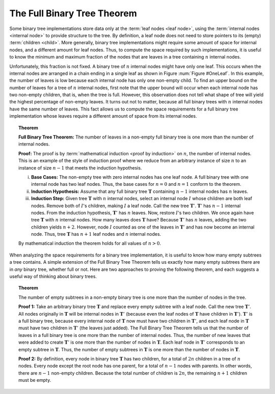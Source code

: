 .. _BinaryTreeFullThm:

.. raw:: html

   <script>ODSA.SETTINGS.DISP_MOD_COMP = true;ODSA.SETTINGS.MODULE_NAME = "BinaryTreeFullThm";ODSA.SETTINGS.MODULE_LONG_NAME = "Full Binary Tree Theorem";ODSA.SETTINGS.MODULE_CHAPTER = "Binary Trees"; ODSA.SETTINGS.BUILD_DATE = "2017-11-27 23:03:57"; ODSA.SETTINGS.BUILD_CMAP = false;JSAV_OPTIONS['lang']='en';JSAV_EXERCISE_OPTIONS['code']='java_generic';</script>


.. |--| unicode:: U+2013   .. en dash
.. |---| unicode:: U+2014  .. em dash, trimming surrounding whitespace
   :trim:


.. This file is part of the OpenDSA eTextbook project. See
.. http://algoviz.org/OpenDSA for more details.
.. Copyright (c) 2012-2016 by the OpenDSA Project Contributors, and
.. distributed under an MIT open source license.

.. avmetadata::
   :author: Cliff Shaffer
   :requires: binary tree terminology
   :satisfies: full binary tree theorem
   :topic: Binary Trees
.. odsalink:: AV/Binary/UnaryTreeExampleCON.css 

The Full Binary Tree Theorem
============================

Some binary tree implementations store data only at the
:term:`leaf nodes <leaf node>`,
using the :term:`internal nodes <internal node>` to provide structure
to the tree.
By definition, a leaf node does not need to store pointers to its
(empty) :term:`children <child>`.
More generally, binary tree implementations might require some amount
of space for internal nodes, and a different amount for leaf nodes.
Thus, to compute the space required by such implementations, it is
useful to know the minimum and maximum fraction of the nodes that are
leaves in a tree containing :math:`n` internal nodes.

Unfortunately, this fraction is not fixed.
A binary tree of :math:`n` internal nodes might have only one leaf.
This occurs when the internal nodes are arranged in a chain ending
in a single leaf as shown in Figure :num:`Figure #OneLeaf`.
In this example, the number of leaves is low because each
internal node has only one non-empty child.
To find an upper bound on the number of leaves for a tree of :math:`n`
internal nodes, first note that the upper bound will occur when each
internal node has two non-empty children, that is, when the tree is
full.
However, this observation does not tell what shape of tree will yield
the highest percentage of non-empty leaves.
It turns out not to matter, because all full binary trees with
:math:`n` internal nodes have the same number of leaves.
This fact allows us to compute the space requirements for a full
binary tree implementation whose leaves require a different amount of
space from its internal nodes.

.. _OneLeaf:

.. odsafig:: Images/OneLeaf.png
   :width: 150
   :align: center
   :capalign: center
   :figwidth: 90%
   :alt: A tree containing many internal nodes and a single leaf.

   A tree containing many internal nodes and a single leaf.

.. inlineav:: UnaryTreeExampleCON dgm
   :align: center

   A tree containing many internal nodes and a single leaf.

.. _FullTree:

.. topic:: Theorem

   **Full Binary Tree Theorem:**
   The number of leaves in a non-empty full binary tree is one
   more than the number of internal nodes.

   **Proof:**
   The proof is by :term:`mathematical induction <proof by induction>`
   on :math:`n`, the number of internal nodes.
   This is an example of the style of induction proof
   where we reduce from an arbitrary instance of size :math:`n` to an
   instance of size :math:`n-1` that meets the induction hypothesis.

   i) **Base Cases:** The non-empty tree with zero internal nodes has
      one leaf node.
      A full binary tree with one internal node has two leaf nodes.
      Thus, the base cases for :math:`n = 0` and :math:`n = 1` conform
      to the theorem.

   ii) **Induction Hypothesis:** Assume that any full binary
       tree :math:`\mathbf{T}` containing :math:`n-1` internal nodes
       has :math:`n` leaves.

   iii) **Induction Step:**
        Given tree :math:`\mathbf{T}` with :math:`n` internal nodes,
        select an internal node :math:`I` whose children are both leaf
        nodes. 
        Remove both of :math:`I`'s children, making :math:`I` a leaf
        node.
        Call the new tree :math:`\mathbf{T}'`.
        :math:`\mathbf{T}'` has :math:`n-1` internal nodes.
        From the induction hypothesis, :math:`\mathbf{T}'` has
	:math:`n` leaves.
        Now, restore :math:`I`'s two children.
        We once again have tree :math:`\mathbf{T}` with :math:`n`
        internal nodes.
        How many leaves does :math:`\mathbf{T}` have?
        Because :math:`\mathbf{T}'` has :math:`n` leaves, adding the two
        children yields :math:`n+2`.
        However, node :math:`I` counted as one of the leaves in
        :math:`\mathbf{T}'` and has now become an internal node.
        Thus, tree :math:`\mathbf{T}` has :math:`n+1` leaf nodes and
        :math:`n` internal nodes.

   By mathematical induction the theorem holds for all values of
   :math:`n > 0`.

When analyzing the space requirements for a binary tree
implementation,
it is useful to know how many empty subtrees a tree contains.
A simple extension of the Full Binary Tree Theorem tells us exactly
how many empty subtrees there are in *any* binary tree, whether
full or not.
Here are two approaches to proving the following theorem, and
each suggests a useful way of thinking about binary trees.

.. _SubTreeThrm:

.. topic:: Theorem

   The number of empty subtrees in a non-empty binary tree is one
   more than the number of nodes in the tree.

   **Proof 1:**
   Take an arbitrary binary tree :math:`\mathbf{T}` and replace
   every empty subtree with a leaf node.
   Call the new tree :math:`\mathbf{T}'`.
   All nodes originally in :math:`\mathbf{T}` will be internal
   nodes in :math:`\mathbf{T}'` (because even the leaf nodes of
   :math:`\mathbf{T}` have children in :math:`\mathbf{T}'`).
   :math:`\mathbf{T}'` is a full binary tree, because every
   internal node of :math:`\mathbf{T}` now must have two children
   in :math:`\mathbf{T}'`, and each leaf node 
   in :math:`\mathbf{T}` must have two children in
   :math:`\mathbf{T}'` (the leaves just added).
   The Full Binary Tree Theorem tells us that the number of leaves
   in a full binary tree is one more than the number of internal
   nodes.
   Thus, the number of new leaves that were added to create
   :math:`\mathbf{T}'` is one more than the number of nodes in
   :math:`\mathbf{T}`.
   Each leaf node in :math:`\mathbf{T}'` corresponds to an
   empty subtree in :math:`\mathbf{T}`.
   Thus, the number of empty subtrees in :math:`\mathbf{T}` is one
   more than the number of nodes in :math:`\mathbf{T}`.

   **Proof 2:**
   By definition, every node in binary tree :math:`\mathbf{T}` has
   two children, for a total of :math:`2n` children in a tree of
   :math:`n` nodes.
   Every node except the root node has one parent, for a total of
   :math:`n-1` nodes with parents.
   In other words, there are :math:`n-1` non-empty children.
   Because the total number of children is :math:`2n`, the remaining
   :math:`n+1` children must be empty.

.. odsascript:: AV/Binary/UnaryTreeExampleCON.js
